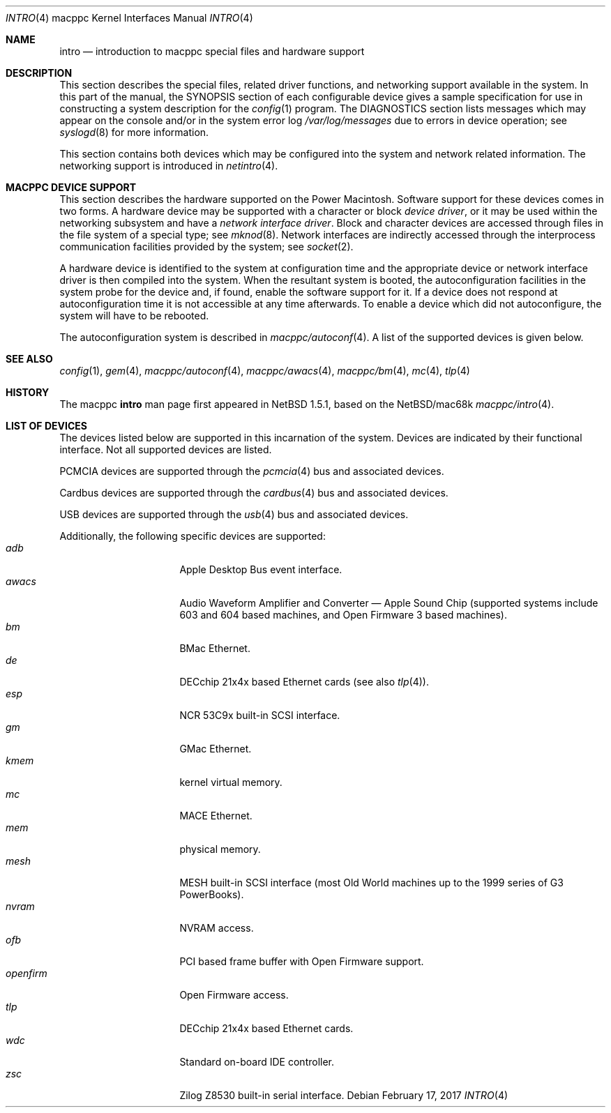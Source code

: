 .\"	$NetBSD: intro.4,v 1.11 2017/02/18 22:39:01 wiz Exp $
.\"
.\" Copyright (c) 2001 The NetBSD Foundation, Inc.
.\" All rights reserved.
.\"
.\" This code is derived from software contributed to The NetBSD Foundation
.\" by Tsubai Masanari and Thomas Klausner.
.\"
.\" Redistribution and use in source and binary forms, with or without
.\" modification, are permitted provided that the following conditions
.\" are met:
.\" 1. Redistributions of source code must retain the above copyright
.\"    notice, this list of conditions and the following disclaimer.
.\" 2. Redistributions in binary form must reproduce the above copyright
.\"    notice, this list of conditions and the following disclaimer in the
.\"    documentation and/or other materials provided with the distribution.
.\"
.\" THIS SOFTWARE IS PROVIDED BY THE NETBSD FOUNDATION, INC. AND CONTRIBUTORS
.\" ``AS IS'' AND ANY EXPRESS OR IMPLIED WARRANTIES, INCLUDING, BUT NOT LIMITED
.\" TO, THE IMPLIED WARRANTIES OF MERCHANTABILITY AND FITNESS FOR A PARTICULAR
.\" PURPOSE ARE DISCLAIMED.  IN NO EVENT SHALL THE FOUNDATION OR CONTRIBUTORS
.\" BE LIABLE FOR ANY DIRECT, INDIRECT, INCIDENTAL, SPECIAL, EXEMPLARY, OR
.\" CONSEQUENTIAL DAMAGES (INCLUDING, BUT NOT LIMITED TO, PROCUREMENT OF
.\" SUBSTITUTE GOODS OR SERVICES; LOSS OF USE, DATA, OR PROFITS; OR BUSINESS
.\" INTERRUPTION) HOWEVER CAUSED AND ON ANY THEORY OF LIABILITY, WHETHER IN
.\" CONTRACT, STRICT LIABILITY, OR TORT (INCLUDING NEGLIGENCE OR OTHERWISE)
.\" ARISING IN ANY WAY OUT OF THE USE OF THIS SOFTWARE, EVEN IF ADVISED OF THE
.\" POSSIBILITY OF SUCH DAMAGE.
.\"
.Dd February 17, 2017
.Dt INTRO 4 macppc
.Os
.Sh NAME
.Nm intro
.Nd introduction to macppc special files and hardware support
.Sh DESCRIPTION
This section describes the special files, related driver functions,
and networking support
available in the system.
In this part of the manual, the
.Tn SYNOPSIS
section of
each configurable device gives a sample specification
for use in constructing a system description for the
.Xr config 1
program.
The
.Tn DIAGNOSTICS
section lists messages which may appear on the console
and/or in the system error log
.Pa /var/log/messages
due to errors in device operation;
see
.Xr syslogd 8
for more information.
.Pp
This section contains both devices
which may be configured into the system
and network related information.
The networking support is introduced in
.Xr netintro 4 .
.Sh MACPPC DEVICE SUPPORT
This section describes the hardware supported on the
.Tn Power Macintosh .
Software support for these devices comes in two forms.  A hardware
device may be supported with a character or block
.Em device driver ,
or it may be used within the networking subsystem and have a
.Em network interface driver .
Block and character devices are accessed through files in the file
system of a special type; see
.Xr mknod 8 .
Network interfaces are indirectly accessed through the interprocess
communication facilities provided by the system; see
.Xr socket 2 .
.Pp
A hardware device is identified to the system at configuration time
and the appropriate device or network interface driver is then compiled
into the system.  When the resultant system is booted, the
autoconfiguration facilities in the system probe for the device
and, if found, enable the software support for it.
If a device does not respond at autoconfiguration
time it is not accessible at any time afterwards.
To enable a device which did not autoconfigure,
the system will have to be rebooted.
.Pp
The autoconfiguration system is described in
.Xr macppc/autoconf 4 .
A list of the supported devices is given below.
.Sh SEE ALSO
.Xr config 1 ,
.Xr gem 4 ,
.Xr macppc/autoconf 4 ,
.Xr macppc/awacs 4 ,
.Xr macppc/bm 4 ,
.Xr mc 4 ,
.Xr tlp 4
.Sh HISTORY
The
.Tn macppc
.Nm intro
man page first appeared in
.Nx 1.5.1 ,
based on the
.Nx Ns /mac68k
.Xr macppc/intro 4 .
.Sh LIST OF DEVICES
The devices listed below are supported in this incarnation of
the system.
Devices are indicated by their functional interface.
Not all supported devices are listed.
.Pp
PCMCIA devices are supported through the
.Xr pcmcia 4
bus and associated devices.
.Pp
Cardbus devices are supported through the
.Xr cardbus 4
bus and associated devices.
.Pp
USB devices are supported through the
.Xr usb 4
bus and associated devices.
.Pp
Additionally, the following specific devices are supported:
.Bl -tag -width "xxxxxxxx" -compact -offset indent
.It Em adb
Apple Desktop Bus event interface.
.It Em awacs
Audio Waveform Amplifier and Converter \(em Apple Sound Chip
(supported systems include 603 and 604 based
machines, and
.Tn Open Firmware 3
based machines).
.It Em bm
BMac Ethernet.
.It Em de
DECchip 21x4x based Ethernet cards (see also
.Xr tlp 4 ) .
.It Em esp
.Tn NCR
53C9x built-in SCSI interface.
.It Em gm
GMac Ethernet.
.It Em kmem
kernel virtual memory.
.It Em mc
MACE Ethernet.
.It Em mem
physical memory.
.It Em mesh
MESH built-in SCSI interface (most Old World machines up to the 1999
series of G3 PowerBooks).
.It Em nvram
NVRAM access.
.It Em ofb
PCI based frame buffer with
.Tn Open Firmware
support.
.It Em openfirm
.Tn Open Firmware
access.
.It Em tlp
DECchip 21x4x based Ethernet cards.
.It Em wdc
Standard on-board IDE controller.
.It Em zsc
.Tn Zilog
Z8530 built-in serial interface.
.El
